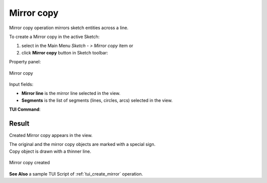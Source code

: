 .. |mirror.icon|    image:: images/Mirror.png

Mirror copy
===========

Mirror copy operation mirrors sketch entities across a line.

To create a Mirror copy in the active Sketch:

#. select in the Main Menu *Sketch - > Mirror copy* item  or
#. click |mirror.icon| **Mirror copy** button in Sketch toolbar:

Property panel:

.. figure:: images/Mirror_panel.png
   :align: center

   Mirror copy

Input fields:

- **Mirror line** is the mirror line selected in the view.
- **Segments** is the list of segments (lines, circles, arcs) selected in the view.

**TUI Command**:

.. py:function:: Sketch_1.addMirror(MirrorLine, Objects)

    :param object: A mirror line.
    :param listg: A list of objects.
    :return: Result object.

Result
""""""

Created Mirror copy appears in the view.

| The original and the mirror copy objects are marked with a special sign.
| Copy object is drawn with a thinner line.

.. figure:: images/Mirror_res.png
   :align: center

   Mirror copy created

**See Also** a sample TUI Script of :ref:`tui_create_mirror` operation.
